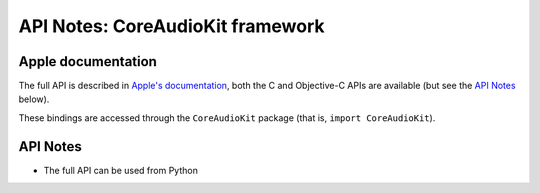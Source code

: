 API Notes: CoreAudioKit framework
=================================

Apple documentation
-------------------

The full API is described in `Apple's documentation`__, both
the C and Objective-C APIs are available (but see the `API Notes`_ below).

.. __: https://developer.apple.com/coreaudiokit/?language=objc

These bindings are accessed through the ``CoreAudioKit`` package (that is, ``import CoreAudioKit``).


API Notes
---------

* The full API can be used from Python
